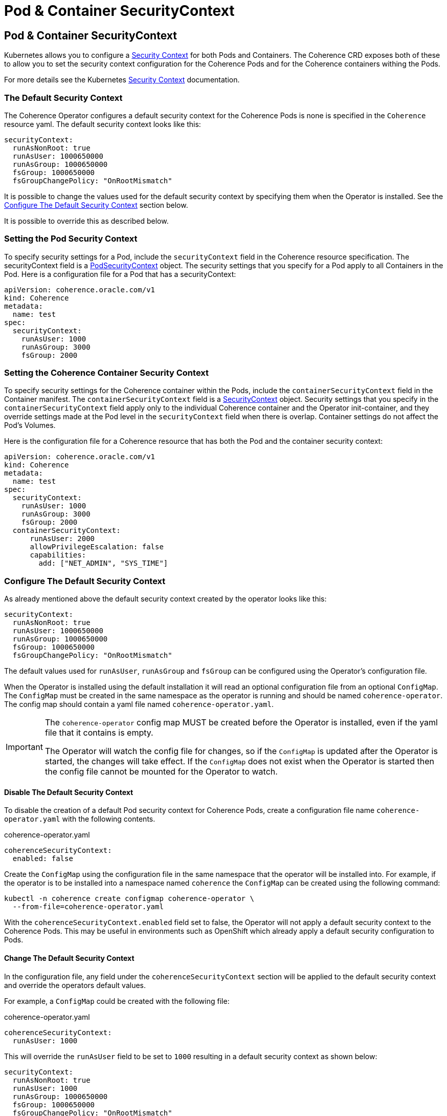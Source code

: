 ///////////////////////////////////////////////////////////////////////////////

    Copyright (c) 2020, 2025, Oracle and/or its affiliates.
    Licensed under the Universal Permissive License v 1.0 as shown at
    http://oss.oracle.com/licenses/upl.

///////////////////////////////////////////////////////////////////////////////

= Pod & Container SecurityContext
:description: Coherence Operator Documentation - Pod & Container SecurityContexts
:keywords: oracle coherence, kubernetes, operator, pod sercurtyContext, container sercurtyContext

== Pod & Container SecurityContext

Kubernetes allows you to configure a https://kubernetes.io/docs/tasks/configure-pod-container/security-context/[Security Context] for both Pods and Containers. The Coherence CRD exposes both of these to allow you to set the security context configuration for the Coherence Pods and for the Coherence containers withing the Pods.

For more details see the Kubernetes https://kubernetes.io/docs/tasks/configure-pod-container/security-context/[Security Context] documentation.

=== The Default Security Context

The Coherence Operator configures a default security context for the Coherence Pods is none is specified in the `Coherence` resource yaml.
The default security context looks like this:
[source,yaml]
----
securityContext:
  runAsNonRoot: true
  runAsUser: 1000650000
  runAsGroup: 1000650000
  fsGroup: 1000650000
  fsGroupChangePolicy: "OnRootMismatch"
----

It is possible to change the values used for the default security context by specifying them when the Operator is installed.
See the <<config,Configure The Default Security Context>> section below.

It is possible to override this as described below.

=== Setting the Pod Security Context

To specify security settings for a Pod, include the `securityContext` field in the Coherence resource specification.
The securityContext field is a https://{k8s-doc-link}/#podsecuritycontext-v1-core[PodSecurityContext] object. The security settings that you specify for a Pod apply to all Containers in the Pod. Here is a configuration file for a Pod that has a securityContext:

[source,yaml]
----
apiVersion: coherence.oracle.com/v1
kind: Coherence
metadata:
  name: test
spec:
  securityContext:
    runAsUser: 1000
    runAsGroup: 3000
    fsGroup: 2000
----

=== Setting the Coherence Container Security Context

To specify security settings for the Coherence container within the Pods, include the `containerSecurityContext` field in the Container manifest. The `containerSecurityContext` field is a https://{k8s-doc-link}/#securitycontext-v1-core[SecurityContext] object.
Security settings that you specify in the `containerSecurityContext` field apply only to the individual Coherence container and the Operator init-container, and they override settings made at the Pod level in the `securityContext` field when there is overlap. Container settings do not affect the Pod's Volumes.

Here is the configuration file for a Coherence resource that has both the Pod and the container security context:

[source,yaml]
----
apiVersion: coherence.oracle.com/v1
kind: Coherence
metadata:
  name: test
spec:
  securityContext:
    runAsUser: 1000
    runAsGroup: 3000
    fsGroup: 2000
  containerSecurityContext:
      runAsUser: 2000
      allowPrivilegeEscalation: false
      capabilities:
        add: ["NET_ADMIN", "SYS_TIME"]
----

[#config]
=== Configure The Default Security Context

As already mentioned above the default security context created by the operator looks like this:

[source,yaml]
----
securityContext:
  runAsNonRoot: true
  runAsUser: 1000650000
  runAsGroup: 1000650000
  fsGroup: 1000650000
  fsGroupChangePolicy: "OnRootMismatch"
----

The default values used for `runAsUser`, `runAsGroup` and `fsGroup` can be configured using the Operator's configuration file.

When the Operator is installed using the default installation it will read an optional configuration file from
an optional `ConfigMap`. The `ConfigMap` must be created in the same namespace as the operator is running and
should be named `coherence-operator`. The config map should contain a yaml file named `coherence-operator.yaml`.

[IMPORTANT]
====
The `coherence-operator` config map MUST be created before the Operator is installed, even if the yaml file
that it contains is empty.

The Operator will watch the config file for changes, so if the `ConfigMap` is updated after the Operator is started,
the changes will take effect. If the `ConfigMap` does not exist when the Operator is started then the config file
cannot be mounted for the Operator to watch.
====


==== Disable The Default Security Context

To disable the creation of a default Pod security context for Coherence Pods, create a configuration file
name `coherence-operator.yaml` with the following contents.

[source]
.coherence-operator.yaml
----
coherenceSecurityContext:
  enabled: false
----

Create the `ConfigMap` using the configuration file in the same namespace that the operator will be installed into.
For example, if the operator is to be installed into a namespace named `coherence` the `ConfigMap` can be created
using the following command:

[source,bash]
----
kubectl -n coherence create configmap coherence-operator \
  --from-file=coherence-operator.yaml
----

With the `coherenceSecurityContext.enabled` field set to false, the Operator will not apply a default security context
to the Coherence Pods. This may be useful in environments such as OpenShift which already apply a default security
configuration to Pods.

==== Change The Default Security Context

In the configuration file, any field under the `coherenceSecurityContext` section will be applied to
the default security context and override the operators default values.

For example, a `ConfigMap` could be created with the following file:

[source]
.coherence-operator.yaml
----
coherenceSecurityContext:
  runAsUser: 1000
----

This will override the `runAsUser` field to be set to `1000` resulting in a default security context as shown below:

[source,yaml]
----
securityContext:
  runAsNonRoot: true
  runAsUser: 1000
  runAsGroup: 1000650000
  fsGroup: 1000650000
  fsGroupChangePolicy: "OnRootMismatch"
----

If the config file contains an empty value, this will result in the corresponding value being unset in the
security context.
This is useful for unsetting fields that the operator has default values for such as `runAsUser`, `runAsGroup`,
`runAsNonRoot`, `fsGroup` and `fsGroupChangePolicy`.


For example, the default `runAsUser` value is `1000650000`.
The configuration file can be created with a `runAsUser` field with no value as shown below

[source]
.coherence-operator.yaml
----
coherenceSecurityContext:
  runAsUser:
----

This will result in a security context with the `runAsUser` unset.

[source,yaml]
----
securityContext:
  runAsNonRoot: true
  runAsUser:
  runAsGroup: 1000650000
  fsGroup: 1000650000
  fsGroupChangePolicy: "OnRootMismatch"
----

